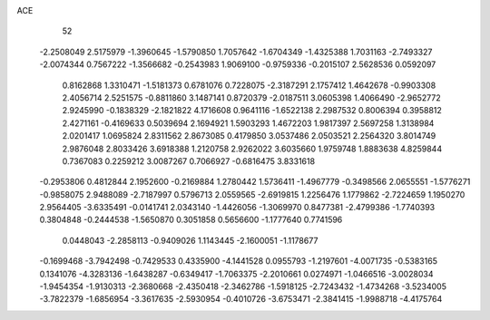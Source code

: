 ACE 
   52
  -2.2508049   2.5175979  -1.3960645  -1.5790850   1.7057642  -1.6704349
  -1.4325388   1.7031163  -2.7493327  -2.0074344   0.7567222  -1.3566682
  -0.2543983   1.9069100  -0.9759336  -0.2015107   2.5628536   0.0592097
   0.8162868   1.3310471  -1.5181373   0.6781076   0.7228075  -2.3187291
   2.1757412   1.4642678  -0.9903308   2.4056714   2.5251575  -0.8811860
   3.1487141   0.8720379  -2.0187511   3.0605398   1.4066490  -2.9652772
   2.9245990  -0.1838329  -2.1821822   4.1716608   0.9641116  -1.6522138
   2.2987532   0.8006394   0.3958812   2.4271161  -0.4169633   0.5039694
   2.1694921   1.5903293   1.4672203   1.9817397   2.5697258   1.3138984
   2.0201417   1.0695824   2.8311562   2.8673085   0.4179850   3.0537486
   2.0503521   2.2564320   3.8014749   2.9876048   2.8033426   3.6918388
   1.2120758   2.9262022   3.6035660   1.9759748   1.8883638   4.8259844
   0.7367083   0.2259212   3.0087267   0.7066927  -0.6816475   3.8331618
  -0.2953806   0.4812844   2.1952600  -0.2169884   1.2780442   1.5736411
  -1.4967779  -0.3498566   2.0655551  -1.5776271  -0.9858075   2.9488089
  -2.7187997   0.5796713   2.0559565  -2.6919815   1.2256476   1.1779862
  -2.7224659   1.1950270   2.9564405  -3.6335491  -0.0141741   2.0343140
  -1.4426056  -1.3069970   0.8477381  -2.4799386  -1.7740393   0.3804848
  -0.2444538  -1.5650870   0.3051858   0.5656600  -1.1777640   0.7741596
   0.0448043  -2.2858113  -0.9409026   1.1143445  -2.1600051  -1.1178677
  -0.1699468  -3.7942498  -0.7429533   0.4335900  -4.1441528   0.0955793
  -1.2197601  -4.0071735  -0.5383165   0.1341076  -4.3283136  -1.6438287
  -0.6349417  -1.7063375  -2.2010661   0.0274971  -1.0466516  -3.0028034
  -1.9454354  -1.9130313  -2.3680668  -2.4350418  -2.3462786  -1.5918125
  -2.7243432  -1.4734268  -3.5234005  -3.7822379  -1.6856954  -3.3617635
  -2.5930954  -0.4010726  -3.6753471  -2.3841415  -1.9988718  -4.4175764
